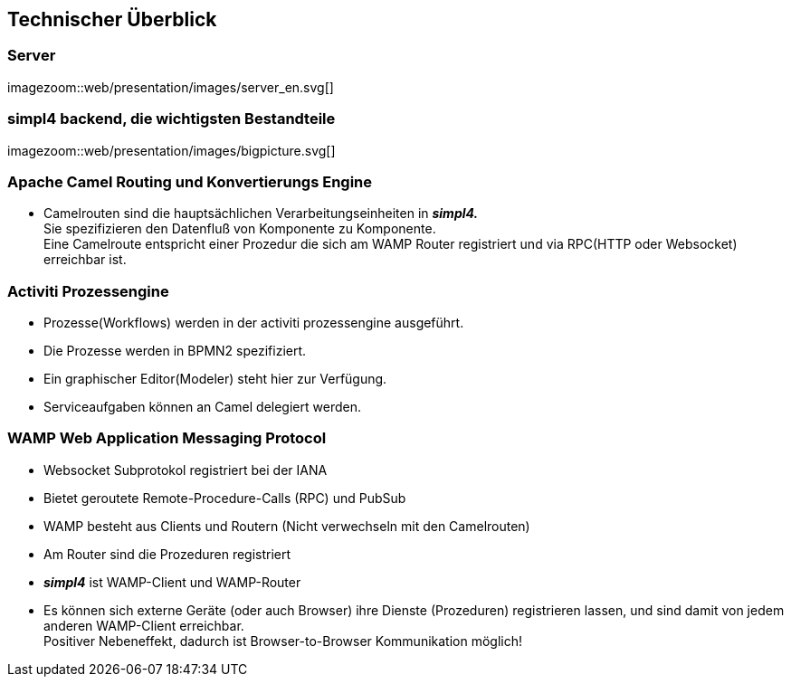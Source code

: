 :linkattrs:
:source-highlighter: rouge


== Technischer Überblick ==

=== Server ===

[.border.left.thumb.width500]
imagezoom::web/presentation/images/server_en.svg[]


=== simpl4 backend, die wichtigsten Bestandteile ===

[.border.left.thumb.width500]
imagezoom::web/presentation/images/bigpicture.svg[]

=== Apache Camel *Routing und Konvertierungs Engine* ===

* Camelrouten sind die hauptsächlichen Verarbeitungseinheiten in *_simpl4._* +
Sie spezifizieren den Datenfluß von Komponente zu Komponente. +
Eine Camelroute entspricht einer Prozedur die sich am WAMP Router registriert und via RPC(HTTP oder Websocket) erreichbar ist.

=== Activiti Prozessengine ===

* Prozesse(Workflows) werden in der activiti prozessengine ausgeführt.
* Die Prozesse werden in BPMN2 spezifiziert.
* Ein graphischer Editor(Modeler) steht hier zur Verfügung.
* Serviceaufgaben können an Camel delegiert werden.

=== WAMP *Web Application Messaging Protocol* ===

* Websocket Subprotokol registriert bei der IANA
* Bietet geroutete Remote-Procedure-Calls (RPC) und PubSub
* WAMP besteht aus Clients und Routern (Nicht verwechseln mit den Camelrouten)
* Am Router sind die Prozeduren registriert
* *_simpl4_* ist WAMP-Client und WAMP-Router
* Es können sich externe Geräte (oder auch Browser) ihre Dienste (Prozeduren) registrieren lassen, und sind damit von jedem anderen WAMP-Client erreichbar. +
Positiver Nebeneffekt, dadurch ist Browser-to-Browser Kommunikation möglich!




